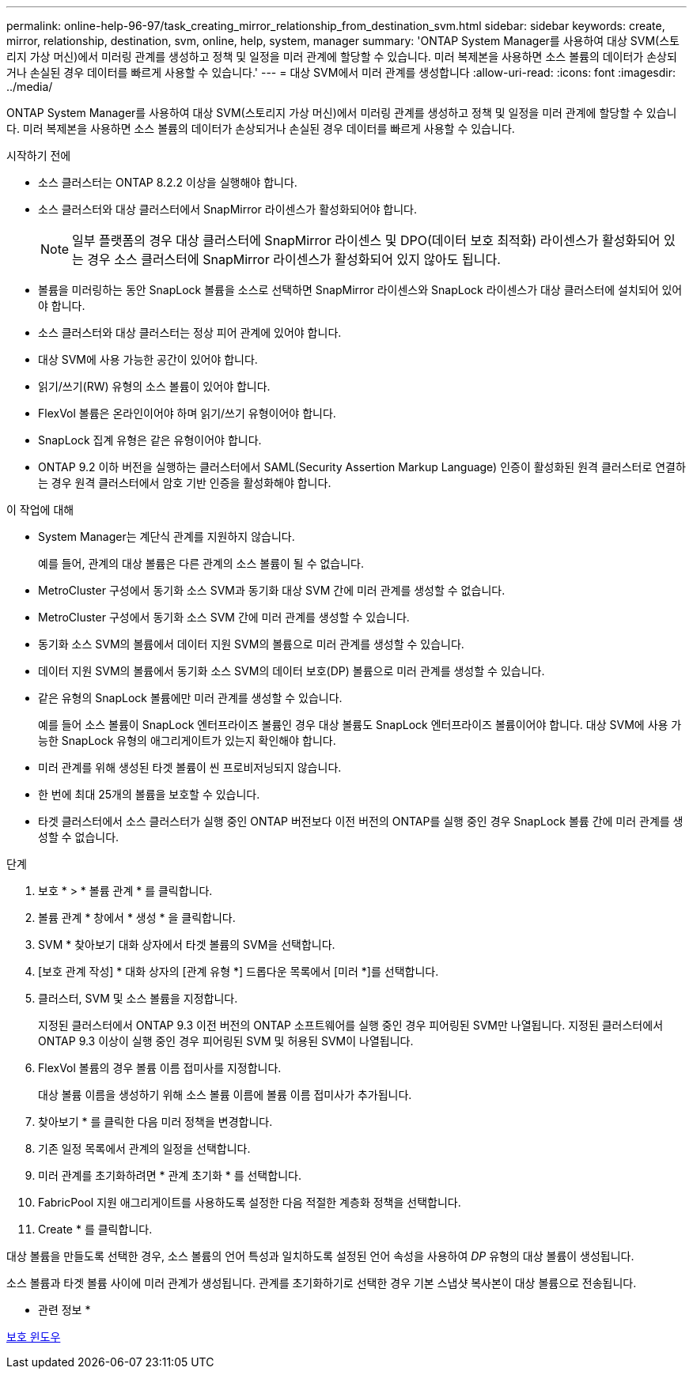 ---
permalink: online-help-96-97/task_creating_mirror_relationship_from_destination_svm.html 
sidebar: sidebar 
keywords: create, mirror, relationship, destination, svm, online, help, system, manager 
summary: 'ONTAP System Manager를 사용하여 대상 SVM(스토리지 가상 머신)에서 미러링 관계를 생성하고 정책 및 일정을 미러 관계에 할당할 수 있습니다. 미러 복제본을 사용하면 소스 볼륨의 데이터가 손상되거나 손실된 경우 데이터를 빠르게 사용할 수 있습니다.' 
---
= 대상 SVM에서 미러 관계를 생성합니다
:allow-uri-read: 
:icons: font
:imagesdir: ../media/


[role="lead"]
ONTAP System Manager를 사용하여 대상 SVM(스토리지 가상 머신)에서 미러링 관계를 생성하고 정책 및 일정을 미러 관계에 할당할 수 있습니다. 미러 복제본을 사용하면 소스 볼륨의 데이터가 손상되거나 손실된 경우 데이터를 빠르게 사용할 수 있습니다.

.시작하기 전에
* 소스 클러스터는 ONTAP 8.2.2 이상을 실행해야 합니다.
* 소스 클러스터와 대상 클러스터에서 SnapMirror 라이센스가 활성화되어야 합니다.
+
[NOTE]
====
일부 플랫폼의 경우 대상 클러스터에 SnapMirror 라이센스 및 DPO(데이터 보호 최적화) 라이센스가 활성화되어 있는 경우 소스 클러스터에 SnapMirror 라이센스가 활성화되어 있지 않아도 됩니다.

====
* 볼륨을 미러링하는 동안 SnapLock 볼륨을 소스로 선택하면 SnapMirror 라이센스와 SnapLock 라이센스가 대상 클러스터에 설치되어 있어야 합니다.
* 소스 클러스터와 대상 클러스터는 정상 피어 관계에 있어야 합니다.
* 대상 SVM에 사용 가능한 공간이 있어야 합니다.
* 읽기/쓰기(RW) 유형의 소스 볼륨이 있어야 합니다.
* FlexVol 볼륨은 온라인이어야 하며 읽기/쓰기 유형이어야 합니다.
* SnapLock 집계 유형은 같은 유형이어야 합니다.
* ONTAP 9.2 이하 버전을 실행하는 클러스터에서 SAML(Security Assertion Markup Language) 인증이 활성화된 원격 클러스터로 연결하는 경우 원격 클러스터에서 암호 기반 인증을 활성화해야 합니다.


.이 작업에 대해
* System Manager는 계단식 관계를 지원하지 않습니다.
+
예를 들어, 관계의 대상 볼륨은 다른 관계의 소스 볼륨이 될 수 없습니다.

* MetroCluster 구성에서 동기화 소스 SVM과 동기화 대상 SVM 간에 미러 관계를 생성할 수 없습니다.
* MetroCluster 구성에서 동기화 소스 SVM 간에 미러 관계를 생성할 수 있습니다.
* 동기화 소스 SVM의 볼륨에서 데이터 지원 SVM의 볼륨으로 미러 관계를 생성할 수 있습니다.
* 데이터 지원 SVM의 볼륨에서 동기화 소스 SVM의 데이터 보호(DP) 볼륨으로 미러 관계를 생성할 수 있습니다.
* 같은 유형의 SnapLock 볼륨에만 미러 관계를 생성할 수 있습니다.
+
예를 들어 소스 볼륨이 SnapLock 엔터프라이즈 볼륨인 경우 대상 볼륨도 SnapLock 엔터프라이즈 볼륨이어야 합니다. 대상 SVM에 사용 가능한 SnapLock 유형의 애그리게이트가 있는지 확인해야 합니다.

* 미러 관계를 위해 생성된 타겟 볼륨이 씬 프로비저닝되지 않습니다.
* 한 번에 최대 25개의 볼륨을 보호할 수 있습니다.
* 타겟 클러스터에서 소스 클러스터가 실행 중인 ONTAP 버전보다 이전 버전의 ONTAP를 실행 중인 경우 SnapLock 볼륨 간에 미러 관계를 생성할 수 없습니다.


.단계
. 보호 * > * 볼륨 관계 * 를 클릭합니다.
. 볼륨 관계 * 창에서 * 생성 * 을 클릭합니다.
. SVM * 찾아보기 대화 상자에서 타겟 볼륨의 SVM을 선택합니다.
. [보호 관계 작성] * 대화 상자의 [관계 유형 *] 드롭다운 목록에서 [미러 *]를 선택합니다.
. 클러스터, SVM 및 소스 볼륨을 지정합니다.
+
지정된 클러스터에서 ONTAP 9.3 이전 버전의 ONTAP 소프트웨어를 실행 중인 경우 피어링된 SVM만 나열됩니다. 지정된 클러스터에서 ONTAP 9.3 이상이 실행 중인 경우 피어링된 SVM 및 허용된 SVM이 나열됩니다.

. FlexVol 볼륨의 경우 볼륨 이름 접미사를 지정합니다.
+
대상 볼륨 이름을 생성하기 위해 소스 볼륨 이름에 볼륨 이름 접미사가 추가됩니다.

. 찾아보기 * 를 클릭한 다음 미러 정책을 변경합니다.
. 기존 일정 목록에서 관계의 일정을 선택합니다.
. 미러 관계를 초기화하려면 * 관계 초기화 * 를 선택합니다.
. FabricPool 지원 애그리게이트를 사용하도록 설정한 다음 적절한 계층화 정책을 선택합니다.
. Create * 를 클릭합니다.


대상 볼륨을 만들도록 선택한 경우, 소스 볼륨의 언어 특성과 일치하도록 설정된 언어 속성을 사용하여 _DP_ 유형의 대상 볼륨이 생성됩니다.

소스 볼륨과 타겟 볼륨 사이에 미러 관계가 생성됩니다. 관계를 초기화하기로 선택한 경우 기본 스냅샷 복사본이 대상 볼륨으로 전송됩니다.

* 관련 정보 *

xref:reference_protection_window.adoc[보호 윈도우]

